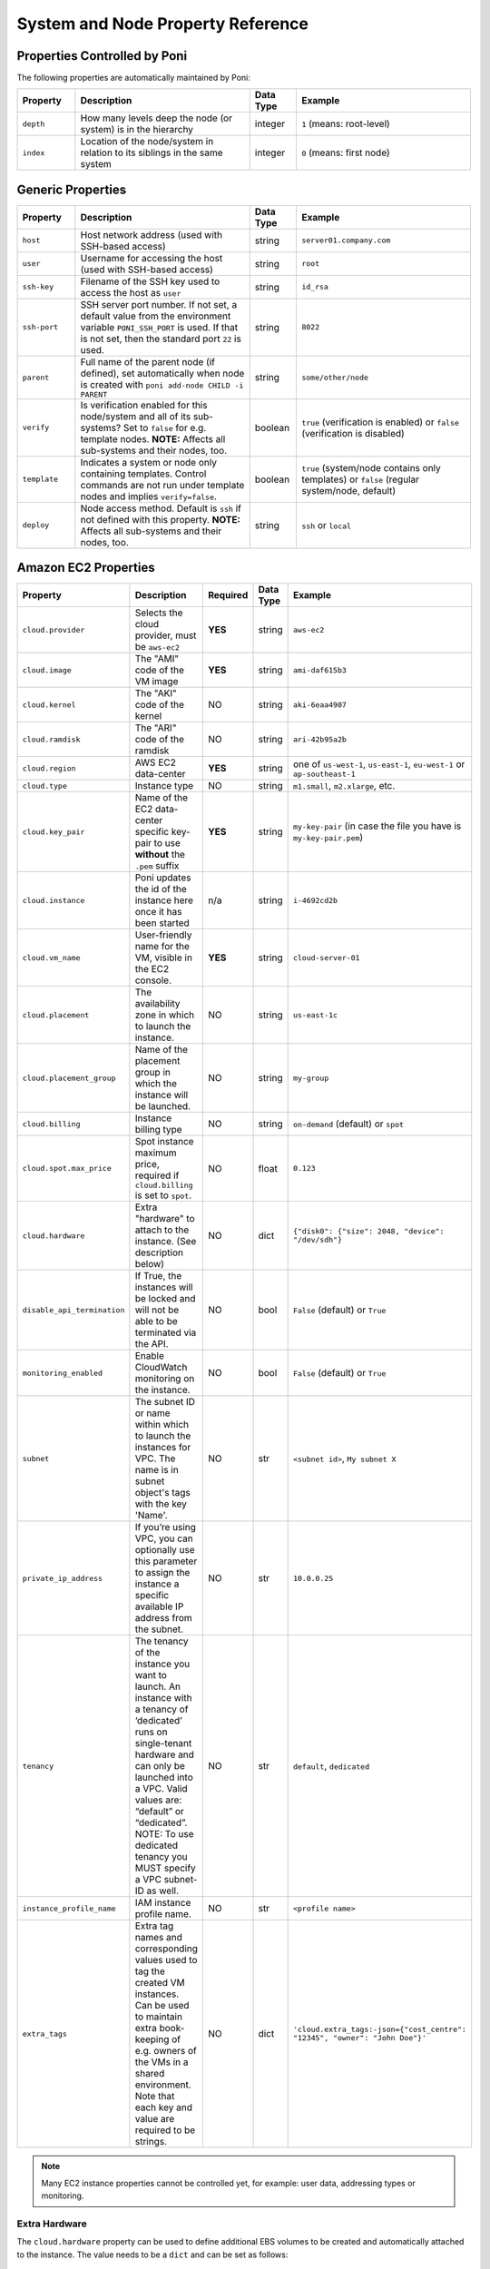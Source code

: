 .. _propref:

System and Node Property Reference
==================================

Properties Controlled by Poni
-----------------------------
The following properties are automatically maintained by Poni:

.. list-table::
   :widths: 10 30 8 30
   :header-rows: 1

   * - Property
     - Description
     - Data Type
     - Example
   * - ``depth``
     - How many levels deep the node (or system) is in the hierarchy
     - integer
     - ``1`` (means: root-level)
   * - ``index``
     - Location  of the node/system in relation to its siblings in the same
       system
     - integer
     - ``0`` (means: first node)

Generic Properties
------------------

.. list-table::
   :widths: 10 30 8 30
   :header-rows: 1

   * - Property
     - Description
     - Data Type
     - Example
   * - ``host``
     - Host network address (used with SSH-based access)
     - string
     - ``server01.company.com``
   * - ``user``
     - Username for accessing the host (used with SSH-based access)
     - string
     - ``root``
   * - ``ssh-key``
     - Filename of the SSH key used to access the host as ``user``
     - string
     - ``id_rsa``
   * - ``ssh-port``
     - SSH server port number. If not set, a default value from the
       environment variable ``PONI_SSH_PORT`` is used. If that is not set,
       then the standard port ``22`` is used.
     - string
     - ``8022``
   * - ``parent``
     - Full name of the parent node (if defined), set automatically when node
       is created with ``poni add-node CHILD -i PARENT``
     - string
     - ``some/other/node``
   * - ``verify``
     - Is verification enabled for this node/system and all of its
       sub-systems? Set to ``false`` for e.g. template nodes. **NOTE:**
       Affects all sub-systems and their nodes, too.
     - boolean
     - ``true`` (verification is enabled) or ``false`` (verification is
       disabled)
   * - ``template``
     - Indicates a system or node only containing templates. Control commands
       are not run under template nodes and implies ``verify=false``.
     - boolean
     - ``true`` (system/node contains only templates) or ``false`` (regular
       system/node, default)
   * - ``deploy``
     - Node access method. Default is ``ssh`` if not defined with this
       property. **NOTE:** Affects all sub-systems and their nodes, too.
     - string
     - ``ssh`` or ``local``

Amazon EC2 Properties
---------------------
.. list-table::
   :widths: 15 30 3 8 30
   :header-rows: 1

   * - Property
     - Description
     - Required
     - Data Type
     - Example
   * - ``cloud.provider``
     - Selects the cloud provider, must be ``aws-ec2``
     - **YES**
     - string
     - ``aws-ec2``
   * - ``cloud.image``
     - The "AMI" code of the VM image
     - **YES**
     - string
     - ``ami-daf615b3``
   * - ``cloud.kernel``
     - The "AKI" code of the kernel
     - NO
     - string
     - ``aki-6eaa4907``
   * - ``cloud.ramdisk``
     - The "ARI" code of the ramdisk
     - NO
     - string
     - ``ari-42b95a2b``
   * - ``cloud.region``
     - AWS EC2 data-center
     - **YES**
     - string
     - one of ``us-west-1``, ``us-east-1``, ``eu-west-1`` or ``ap-southeast-1``
   * - ``cloud.type``
     - Instance type
     - NO
     - string
     - ``m1.small``, ``m2.xlarge``, etc.
   * - ``cloud.key_pair``
     - Name of the EC2 data-center specific key-pair to use **without** the
       ``.pem`` suffix
     - **YES**
     - string
     - ``my-key-pair`` (in case the file you have is ``my-key-pair.pem``)
   * - ``cloud.instance``
     - Poni updates the id of the instance here once it has been started
     - n/a
     - string
     - ``i-4692cd2b``
   * - ``cloud.vm_name``
     - User-friendly name for the VM, visible in the EC2 console.
     - **YES**
     - string
     - ``cloud-server-01``
   * - ``cloud.placement``
     - The availability zone in which to launch the instance.
     - NO
     - string
     - ``us-east-1c``
   * - ``cloud.placement_group``
     - Name of the placement group in which the instance will be launched.
     - NO
     - string
     - ``my-group``
   * - ``cloud.billing``
     - Instance billing type
     - NO
     - string
     - ``on-demand`` (default) or ``spot``
   * - ``cloud.spot.max_price``
     - Spot instance maximum price, required if ``cloud.billing`` is set to ``spot``.
     - NO
     - float
     - ``0.123``
   * - ``cloud.hardware``
     - Extra "hardware" to attach to the instance. (See description below)
     - NO
     - dict
     - ``{"disk0": {"size": 2048, "device": "/dev/sdh"}``
   * - ``disable_api_termination``
     - If True, the instances will be locked and will not be able to be terminated via the API.
     - NO
     - bool
     - ``False`` (default) or ``True``
   * - ``monitoring_enabled``
     - Enable CloudWatch monitoring on the instance.
     - NO
     - bool
     - ``False`` (default) or ``True``
   * - ``subnet``
     - The subnet ID or name within which to launch the instances for VPC. The name is in subnet
       object's tags with the key 'Name'.
     - NO
     - str
     - ``<subnet id>``, ``My subnet X``
   * - ``private_ip_address``
     - If you’re using VPC, you can optionally use this parameter to assign the
       instance a specific available IP address from the subnet.
     - NO
     - str
     - ``10.0.0.25``
   * - ``tenancy``
     - The tenancy of the instance you want to launch. An instance with a
       tenancy of ‘dedicated’ runs on single-tenant hardware and can only be
       launched into a VPC. Valid values are: “default” or “dedicated”.
       NOTE: To use dedicated tenancy you MUST specify a VPC subnet-ID as well.
     - NO
     - str
     - ``default``, ``dedicated``
   * - ``instance_profile_name``
     - IAM instance profile name.
     - NO
     - str
     - ``<profile name>``
   * - ``extra_tags``
     - Extra tag names and corresponding values used to tag the created VM instances.
       Can be used to maintain extra book-keeping of e.g. owners of the VMs in a
       shared environment. Note that each key and value are required to be strings.
     - NO
     - dict
     - ``'cloud.extra_tags:-json={"cost_centre": "12345", "owner": "John Doe"}'``

.. note::
  Many EC2 instance properties cannot be controlled yet, for example: user data,
  addressing types or monitoring.


Extra Hardware
~~~~~~~~~~~~~~
The ``cloud.hardware`` property can be used to define additional EBS volumes to
be created and automatically attached to the instance. The value needs to be a
``dict`` and can be set as follows::

  poni set some/server 'cloud.hardware:-json={"disk0": {"size": 2048, "device": "/dev/sdh"}'

The keys in the dict (or JSON object...) define the type of the hardware
resource, currently ``disk0..disk9`` are supported. Each disk definition
corresponds to one EBS volume and one device path within the instance.

The value of each ``diskN`` is another dict/JSON object, definiting the
properties of the disk:

.. list-table::
   :widths: 15 30 3 8 30
   :header-rows: 1

   * - Property
     - Description
     - Required
     - Data Type
     - Example
   * - ``size``
     - Size in megabytes, must be at least 1024 MB.
     - **YES**
     - int
     - ``8192`` (8 GB)
   * - ``device``
     - Device path within the instance where the volume will be available.
     - **YES**
     - string
     - ``/dev/sdh``
   * - ``delete_on_termination``
     - If set to false, the EBS volume will remain after the instance gets terminated.
     - NO
     - bool
     - ``true`` (default), ``false``
